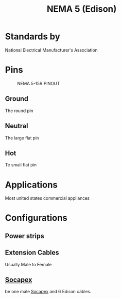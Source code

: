 :PROPERTIES:
:ID:       9339d3ae-7fe7-449e-9c88-d8e07fea73e0
:POWER_TRANSFER: YES
:POWER_RATING:
:DATA_TRANSFER: NO
:DATA_TYPE: NA
:ROAM_ALIASES: "Edison Cable" "NEMA 5"
:mtime:    20240419042740 20240322053158
:ctime:    20240321063341
:END:
#+TITLE: NEMA 5 (Edison)
#+filetags: :stagecraft:stagehand:electrical_power:power_cable:nema:

[[./img/NEMA-AC-Power-Plugs.jpg]]
* Standards by
National Electrical Manufacturer's Association
* Pins
#+CAPTION: NEMA 5-15R PINOUT
[[./img/5-15R-PINOUT.jpg]]

** Ground

The round pin

** Neutral

The large flat pin

** Hot

Te small flat pin

* Applications
Most united states commercial appliances
* Configurations

** Power strips
** Extension Cables
Usually Male to Female
** [[id:7b0de39e-0dc0-405b-8587-31064d8f4ab3][Socapex]]
be one male [[id:7b0de39e-0dc0-405b-8587-31064d8f4ab3][Socapex]] and 6 Edison cables.
